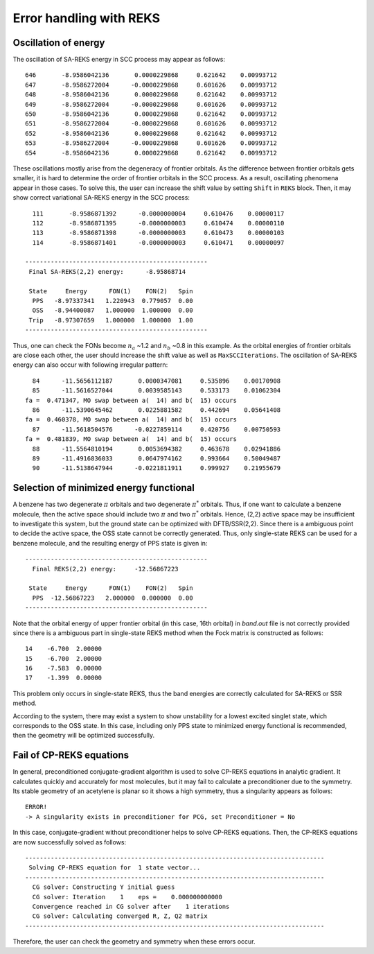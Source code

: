 
============================================
Error handling with REKS
============================================

************************
Oscillation of energy
************************

The oscillation of SA-REKS energy in SCC process may appear as follows::

    646       -8.9586042136       0.0000229868     0.621642    0.00993712
    647       -8.9586272004      -0.0000229868     0.601626    0.00993712
    648       -8.9586042136       0.0000229868     0.621642    0.00993712
    649       -8.9586272004      -0.0000229868     0.601626    0.00993712
    650       -8.9586042136       0.0000229868     0.621642    0.00993712
    651       -8.9586272004      -0.0000229868     0.601626    0.00993712
    652       -8.9586042136       0.0000229868     0.621642    0.00993712
    653       -8.9586272004      -0.0000229868     0.601626    0.00993712
    654       -8.9586042136       0.0000229868     0.621642    0.00993712

These oscillations mostly arise from the degeneracy of frontier orbitals. As the difference
between frontier orbitals gets smaller, it is hard to determine the order of frontier orbitals
in the SCC process. As a result, oscillating phenomena appear in those cases. To solve this,
the user can increase the shift value by setting ``Shift`` in ``REKS`` block. Then, it may
show correct variational SA-REKS energy in the SCC process::

    111       -8.9586871392      -0.0000000004     0.610476    0.00000117
    112       -8.9586871395      -0.0000000003     0.610474    0.00000110
    113       -8.9586871398      -0.0000000003     0.610473    0.00000103
    114       -8.9586871401      -0.0000000003     0.610471    0.00000097

  --------------------------------------------------
   Final SA-REKS(2,2) energy:      -8.95868714

   State     Energy      FON(1)    FON(2)   Spin
    PPS   -8.97337341   1.220943  0.779057  0.00
    OSS   -8.94400087   1.000000  1.000000  0.00
   Trip   -8.97307659   1.000000  1.000000  1.00
  --------------------------------------------------

Thus, one can check the FONs become :math:`n_a` ~1.2 and :math:`n_b` ~0.8 in this example. As the
orbital energies of frontier orbitals are close each other, the user should increase the shift
value as well as ``MaxSCCIterations``. The oscillation of SA-REKS energy can also occur with
following irregular pattern::

     84      -11.5656112187       0.0000347081     0.535896    0.00170908
     85      -11.5616527044       0.0039585143     0.533173    0.01062304
   fa =  0.471347, MO swap between a(  14) and b(  15) occurs
     86      -11.5390645462       0.0225881582     0.442694    0.05641408
   fa =  0.460378, MO swap between a(  14) and b(  15) occurs
     87      -11.5618504576      -0.0227859114     0.420756    0.00750593
   fa =  0.481839, MO swap between a(  14) and b(  15) occurs
     88      -11.5564810194       0.0053694382     0.463678    0.02941886
     89      -11.4916836033       0.0647974162     0.993664    0.50049487
     90      -11.5138647944      -0.0221811911     0.999927    0.21955679

******************************************
Selection of minimized energy functional
******************************************

A benzene has two degenerate :math:`\pi` orbitals and two degenerate :math:`\pi^*` orbitals. Thus,
if one want to calculate a benzene molecule, then the active space should include two :math:`\pi`
and two :math:`\pi^*` orbitals. Hence, (2,2) active space may be insufficient to investigate this
system, but the ground state can be optimized with DFTB/SSR(2,2). Since there is a ambiguous point
to decide the active space, the OSS state cannot be correctly generated. Thus, only single-state
REKS can be used for a benzene molecule, and the resulting energy of PPS state is given in::

  --------------------------------------------------
    Final REKS(2,2) energy:     -12.56867223

   State     Energy      FON(1)    FON(2)   Spin
    PPS  -12.56867223   2.000000  0.000000  0.00
  --------------------------------------------------

Note that the orbital energy of upper frontier orbital (in this case, 16th orbital) in *band.out* file
is not correctly provided since there is a ambiguous part in single-state REKS method when the Fock
matrix is constructed as follows::

  14    -6.700  2.00000
  15    -6.700  2.00000
  16    -7.583  0.00000
  17    -1.399  0.00000

This problem only occurs in single-state REKS, thus the band energies are correctly calculated for
SA-REKS or SSR method.

According to the system, there may exist a system to show unstability for a lowest excited singlet
state, which corresponds to the OSS state. In this case, including only PPS state to minimized energy
functional is recommended, then the geometry will be optimized successfully. 

***************************
Fail of CP-REKS equations
***************************

In general, preconditioned conjugate-gradient algorithm is used to solve CP-REKS equations in analytic
gradient. It calculates quickly and accurately for most molecules, but it may fail to calculate a
preconditioner due to the symmetry. Its stable geometry of an acetylene is planar so it shows a high
symmetry, thus a singularity appears as follows::

  ERROR!
  -> A singularity exists in preconditioner for PCG, set Preconditioner = No

In this case, conjugate-gradient without preconditioner helps to solve CP-REKS equations. Then, the
CP-REKS equations are now successfully solved as follows::

  ----------------------------------------------------------------------------------
   Solving CP-REKS equation for  1 state vector...
  ----------------------------------------------------------------------------------
    CG solver: Constructing Y initial guess
    CG solver: Iteration    1    eps =    0.000000000000
    Convergence reached in CG solver after    1 iterations
    CG solver: Calculating converged R, Z, Q2 matrix
  ----------------------------------------------------------------------------------

Therefore, the user can check the geometry and symmetry when these errors occur.


